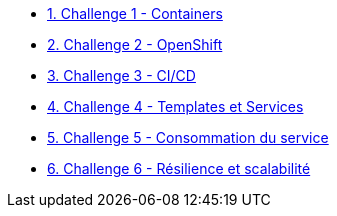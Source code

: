 * xref:01-containers.adoc[1. Challenge 1 - Containers]
* xref:02-openshift.adoc[2. Challenge 2 - OpenShift]
* xref:03-cicd.adoc[3. Challenge 3 - CI/CD]
* xref:04-templates-services.adoc[4. Challenge 4 - Templates et Services]
* xref:05-consommation-services.adoc[5. Challenge 5 - Consommation du service]
* xref:06-resilience.adoc[6. Challenge 6 - Résilience et scalabilité]


